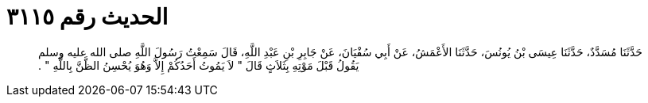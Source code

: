
= الحديث رقم ٣١١٥

[quote.hadith]
حَدَّثَنَا مُسَدَّدٌ، حَدَّثَنَا عِيسَى بْنُ يُونُسَ، حَدَّثَنَا الأَعْمَشُ، عَنْ أَبِي سُفْيَانَ، عَنْ جَابِرِ بْنِ عَبْدِ اللَّهِ، قَالَ سَمِعْتُ رَسُولَ اللَّهِ صلى الله عليه وسلم يَقُولُ قَبْلَ مَوْتِهِ بِثَلاَثٍ قَالَ ‏"‏ لاَ يَمُوتُ أَحَدُكُمْ إِلاَّ وَهُوَ يُحْسِنُ الظَّنَّ بِاللَّهِ ‏"‏ ‏.‏